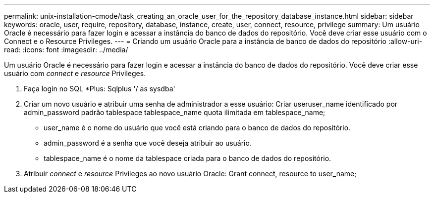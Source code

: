 ---
permalink: unix-installation-cmode/task_creating_an_oracle_user_for_the_repository_database_instance.html 
sidebar: sidebar 
keywords: oracle, user, require, repository, database, instance, create, user, connect, resource, privilege 
summary: Um usuário Oracle é necessário para fazer login e acessar a instância do banco de dados do repositório. Você deve criar esse usuário com o Connect e o Resource Privileges. 
---
= Criando um usuário Oracle para a instância de banco de dados do repositório
:allow-uri-read: 
:icons: font
:imagesdir: ../media/


[role="lead"]
Um usuário Oracle é necessário para fazer login e acessar a instância do banco de dados do repositório. Você deve criar esse usuário com _connect_ e _resource_ Privileges.

. Faça login no SQL *Plus: Sqlplus '/ as sysdba'
. Criar um novo usuário e atribuir uma senha de administrador a esse usuário: Criar useruser_name identificado por admin_password padrão tablespace tablespace_name quota ilimitada em tablespace_name;
+
** user_name é o nome do usuário que você está criando para o banco de dados do repositório.
** admin_password é a senha que você deseja atribuir ao usuário.
** tablespace_name é o nome da tablespace criada para o banco de dados do repositório.


. Atribuir _connect_ e _resource_ Privileges ao novo usuário Oracle: Grant connect, resource to user_name;

